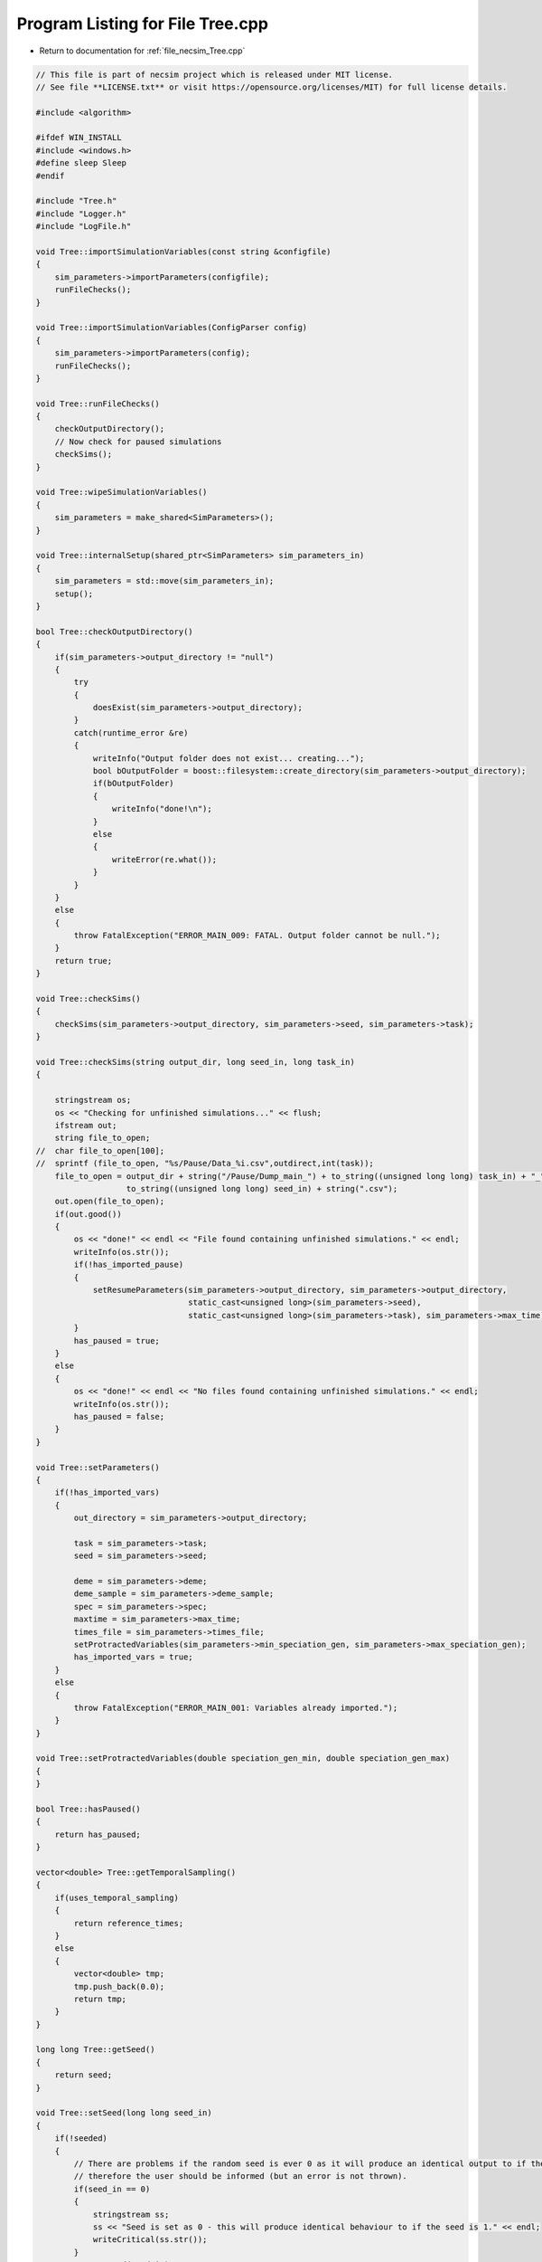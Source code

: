 
.. _program_listing_file_necsim_Tree.cpp:

Program Listing for File Tree.cpp
=================================

- Return to documentation for :ref:`file_necsim_Tree.cpp`

.. code-block:: cpp

   // This file is part of necsim project which is released under MIT license.
   // See file **LICENSE.txt** or visit https://opensource.org/licenses/MIT) for full license details.
   
   #include <algorithm>
   
   #ifdef WIN_INSTALL
   #include <windows.h>
   #define sleep Sleep
   #endif
   
   #include "Tree.h"
   #include "Logger.h"
   #include "LogFile.h"
   
   void Tree::importSimulationVariables(const string &configfile)
   {
       sim_parameters->importParameters(configfile);
       runFileChecks();
   }
   
   void Tree::importSimulationVariables(ConfigParser config)
   {
       sim_parameters->importParameters(config);
       runFileChecks();
   }
   
   void Tree::runFileChecks()
   {
       checkOutputDirectory();
       // Now check for paused simulations
       checkSims();
   }
   
   void Tree::wipeSimulationVariables()
   {
       sim_parameters = make_shared<SimParameters>();
   }
   
   void Tree::internalSetup(shared_ptr<SimParameters> sim_parameters_in)
   {
       sim_parameters = std::move(sim_parameters_in);
       setup();
   }
   
   bool Tree::checkOutputDirectory()
   {
       if(sim_parameters->output_directory != "null")
       {
           try
           {
               doesExist(sim_parameters->output_directory);
           }
           catch(runtime_error &re)
           {
               writeInfo("Output folder does not exist... creating...");
               bool bOutputFolder = boost::filesystem::create_directory(sim_parameters->output_directory);
               if(bOutputFolder)
               {
                   writeInfo("done!\n");
               }
               else
               {
                   writeError(re.what());
               }
           }
       }
       else
       {
           throw FatalException("ERROR_MAIN_009: FATAL. Output folder cannot be null.");
       }
       return true;
   }
   
   void Tree::checkSims()
   {
       checkSims(sim_parameters->output_directory, sim_parameters->seed, sim_parameters->task);
   }
   
   void Tree::checkSims(string output_dir, long seed_in, long task_in)
   {
   
       stringstream os;
       os << "Checking for unfinished simulations..." << flush;
       ifstream out;
       string file_to_open;
   //  char file_to_open[100];
   //  sprintf (file_to_open, "%s/Pause/Data_%i.csv",outdirect,int(task));
       file_to_open = output_dir + string("/Pause/Dump_main_") + to_string((unsigned long long) task_in) + "_" +
                      to_string((unsigned long long) seed_in) + string(".csv");
       out.open(file_to_open);
       if(out.good())
       {
           os << "done!" << endl << "File found containing unfinished simulations." << endl;
           writeInfo(os.str());
           if(!has_imported_pause)
           {
               setResumeParameters(sim_parameters->output_directory, sim_parameters->output_directory,
                                   static_cast<unsigned long>(sim_parameters->seed),
                                   static_cast<unsigned long>(sim_parameters->task), sim_parameters->max_time);
           }
           has_paused = true;
       }
       else
       {
           os << "done!" << endl << "No files found containing unfinished simulations." << endl;
           writeInfo(os.str());
           has_paused = false;
       }
   }
   
   void Tree::setParameters()
   {
       if(!has_imported_vars)
       {
           out_directory = sim_parameters->output_directory;
   
           task = sim_parameters->task;
           seed = sim_parameters->seed;
   
           deme = sim_parameters->deme;
           deme_sample = sim_parameters->deme_sample;
           spec = sim_parameters->spec;
           maxtime = sim_parameters->max_time;
           times_file = sim_parameters->times_file;
           setProtractedVariables(sim_parameters->min_speciation_gen, sim_parameters->max_speciation_gen);
           has_imported_vars = true;
       }
       else
       {
           throw FatalException("ERROR_MAIN_001: Variables already imported.");
       }
   }
   
   void Tree::setProtractedVariables(double speciation_gen_min, double speciation_gen_max)
   {
   }
   
   bool Tree::hasPaused()
   {
       return has_paused;
   }
   
   vector<double> Tree::getTemporalSampling()
   {
       if(uses_temporal_sampling)
       {
           return reference_times;
       }
       else
       {
           vector<double> tmp;
           tmp.push_back(0.0);
           return tmp;
       }
   }
   
   long long Tree::getSeed()
   {
       return seed;
   }
   
   void Tree::setSeed(long long seed_in)
   {
       if(!seeded)
       {
           // There are problems if the random seed is ever 0 as it will produce an identical output to if the seed is 1
           // therefore the user should be informed (but an error is not thrown).
           if(seed_in == 0)
           {
               stringstream ss;
               ss << "Seed is set as 0 - this will produce identical behaviour to if the seed is 1." << endl;
               writeCritical(ss.str());
           }
           NR->setSeed(seed_in);
           seed = seed_in;
           seeded = true;
       }
   }
   
   unsigned long Tree::getInitialCount()
   {
       return static_cast<unsigned long>(floor(deme * deme_sample));
   }
   
   unsigned long Tree::setObjectSizes()
   {
       unsigned long initial_count = getInitialCount();
       active.resize(initial_count + 1);
       data->resize(2 * initial_count + 1);
       return initial_count;
   }
   
   void Tree::setup()
   {
       printSetup();
       if(has_imported_pause)
       {
           setResumeParameters();
           simResume();
       }
       else
       {
           // Start the timer
           time(&start);
           setParameters();
           setInitialValues();
           generateObjects();
       }
   }
   
   void Tree::setInitialValues()
   {
       // other variables
       steps = 0;
       generation = 0;
       // Set the seed
       setSeed(seed);
       setTimes();
       sim_parameters->printVars();
       // Determine the speciation rates which will be applied after the simulation completes.
       determineSpeciationRates();
   }
   
   void Tree::setSimStartVariables()
   {
       this_step.bContinueSim = true;
       this_step.time_reference = 0;
       if(uses_temporal_sampling && generation > 0.0)
       {
           for(unsigned int i = 0; i < reference_times.size(); i++)
           {
               if(reference_times[i] > generation)
               {
                   this_step.time_reference = i + 1;
                   break;
               }
           }
       }
   }
   
   void Tree::printSetup()
   {
       stringstream os;
       os << "*************************************************" << endl;
       os << "Setting up simulation..." << endl;
       writeInfo(os.str());
       os.str("");
       time(&start);
   }
   
   void Tree::setTimes()
   {
       // Import the time sample points
       if(!reference_times.empty())
       {
           throw FatalException("Reference times have already been set.");
       }
       if(times_file == "set")
       {
           uses_temporal_sampling = true;
           reference_times = sim_parameters->times;
           sort(reference_times.begin(), reference_times.end());
       }
       if(reference_times.size() <= 1)
       {
           times_file = "null";
           reference_times.clear();
           reference_times.push_back(0.0);
       }
   }
   
   void Tree::determineSpeciationRates()
   {
       if(bConfig)
       {
           if(sim_parameters->configs.hasSection("spec_rates"))
           {
               vector<string> spec_rates = sim_parameters->configs.getSectionValues("spec_rates");
               for(const auto &spec_rate : spec_rates)
               {
                   speciation_rates.push_back(stod(spec_rate));
               }
           }
       }
       else
       {
           speciation_rates.push_back(spec);
       }
       sort(speciation_rates.begin(), speciation_rates.end());
   }
   
   void Tree::addSpeciationRates(vector<long double> spec_rates_in)
   {
       if(speciation_rates.empty())
       {
           speciation_rates.push_back(spec);
       }
       for(const auto &item : spec_rates_in)
       {
           if(item > spec)
           {
               speciation_rates.push_back(item);
           }
           else if(doubleCompare(spec, item, item * 0.000001))
           {
               speciation_rates.push_back(spec);
           }
           else
           {
               stringstream ss;
               ss << "ERROR_SQL_018b: Speciation rate of " << item;
               ss << " is less than the minimum possible (" << spec << ") - skipping." << endl;
               throw SpeciesException(ss.str());
           }
       }
       // Sort the speciation rates remove duplicates
       sort(speciation_rates.begin(), speciation_rates.end());
       speciation_rates.erase(unique(speciation_rates.begin(), speciation_rates.end()), speciation_rates.end());
   }
   
   void Tree::generateObjects()
   {
       unsigned long initial_count = setObjectSizes();
       endactive = 0;
       unsigned long number_start = fillObjects(initial_count);
       stringstream os;
       os << "\rSetting up simulation...done!                           " << endl;
       os << "Number of individuals simulating: " << endactive << endl;
       writeInfo(os.str());
       maxsimsize = enddata;
       if(active.size() < endactive || endactive == 0)
       {
   
           if(endactive == 0)
           {
               throw runtime_error("No individuals to simulate! Check set up. Exiting...");
           }
           else
           {
               stringstream ss;
               ss << "ERROR_MAIN_007: FATAL. Sizing error - endactive is greater than the size of active. ";
               ss << "Please report this bug" << endl;
               ss << "endactive: " << endactive << endl;
               ss << "active.size: " << active.size() << endl;
               ss << "initial_count: " << initial_count << endl;
               ss << "number_start: " << number_start << endl;
               throw FatalException(ss.str());
           }
       }
       startendactive = endactive;
   }
   
   unsigned long Tree::fillObjects(const unsigned long &initial_count)
   {
       active[0].setup(0, 0, 0, 0, 0, 0, 0);
       unsigned long number_start = 0;
       stringstream os;
       os << "\rSetting up simulation...filling grid                           " << flush;
       writeInfo(os.str());
       // This loop adds individuals to data and active (for storing the coalescence tree and active lineage tracking)
       double sample_number = floor(deme_sample * deme);
       for(unsigned long i = 0; i < sample_number; i++)
       {
           number_start++;
           // Add the species to active
           active[number_start].setup(number_start, i, 1);
           // Add a tip in the TreeNode for calculation of the coalescence tree at the
           // end of the simulation.
           // This also contains the start x and y position of the species.
           (*data)[number_start].setup(true);
           (*data)[number_start].setSpec(NR->d01());
           endactive++;
           enddata++;
       }
       if(number_start == initial_count)  // Check that the two counting methods match up.
       {
       }
       else
       {
           if(initial_count > 1.1 * number_start)
           {
               writeWarning("Data usage higher than neccessary - check allocation of individuals to the grid.");
               stringstream ss;
               ss << "Initial count: " << initial_count << "  Number counted: " << number_start << endl;
               writeWarning(ss.str());
           }
       }
   #ifdef DEBUG
       validateLineages();
   #endif
       return number_start;
   }
   
   bool Tree::runSimulation()
   {
   
       writeSimStartToConsole();
       // Main while loop to process while there is still time left and the simulation is not complete.
       // Ensure that the step object contains no data->
       this_step.wipeData();
       setSimStartVariables();
       if(endactive < 2)
       {
           return stopSimulation();
       }
       // Create the move object
       do
       {
           chooseRandomLineage();
           writeStepToConsole();
           // See estSpecnum for removed code.
           // Check that we still want to continue the simulation.
           if(this_step.bContinueSim)
           {
               // increase the counter of the number of moves (or generations) the lineage has undergone.
               (*data)[active[this_step.chosen].getReference()].increaseGen();
               // Check if speciation happens
               if(calcSpeciation((*data)[active[this_step.chosen].getReference()].getSpecRate(), 0.99999 * spec,
                                 (*data)[active[this_step.chosen].getReference()].getGenRate()))
               {
                   speciation(this_step.chosen);
               }
               else
               {
                   // remove the species data from the species species_id_list to be placed somewhere new.
                   removeOldPosition(this_step.chosen);
                   calcNextStep();
   #ifdef DEBUG
                   debugCoalescence();
   #endif
                   if(this_step.coal)
                   {
                       coalescenceEvent(this_step.chosen, this_step.coalchosen);
                   }
               }
           }
   
   #ifdef DEBUG
           debugEndStep();
   #endif
           if(uses_temporal_sampling && endactive == 1)
           {
               // Check whether we need to continue simulating at a later time.
               if(reference_times[this_step.time_reference] > generation)
               {
                   // Then we need to expand the map
                   // This is a hack, I know it's a hack and is wrong, and I aint gonna change it :)
                   (*data)[active[endactive].getReference()].setSpec(0.0);
                   // First speciate the remaining lineage
                   speciation(endactive);
                   generation = reference_times[this_step.time_reference] + 0.000000000001;
                   checkTimeUpdate();
                   if(endactive < 2)
                   {
                       break;
                   }
               }
               // TODO fix this to account for potential speciation of the remaining lineage!
           }
       }
       while((endactive > 1) && (steps < 100 || difftime(sim_end, start) < maxtime) && this_step.bContinueSim);
   // If the simulations finish correctly, output the completed data->
   // Otherwise, pause the simulation and save objects to file.
       return stopSimulation();
   }
   
   bool Tree::stopSimulation()
   {
       if(endactive > 1)
       {
           stringstream os;
           time(&sim_finish);
           time_taken += sim_finish - start;
           os.str("");
           os << "........out of time!" << endl;
           os << "Pausing simulation: add extra time or re-run to ensure simulation completion."
              << "\n";
           os << "Lineages remaining: " << endactive << "\n";
           writeInfo(os.str());
           simPause();
           return false;
       }
       else
       {
           for(unsigned int i = 0; i <= endactive; i++)
           {
               speciateLineage(active[i].getReference());
               (*data)[active[i].getReference()].setSpec(0.0);
           }
           sim_complete = true;
           time(&sim_finish);
           time_taken += sim_finish - start;
           if(!this_step.bContinueSim)
           {
               writeInfo("done - desired number of species achieved!\n");
               return true;
           }
           else
           {
               writeInfo("done!\n");
               return true;
           }
       }
   }
   
   void Tree::writeSimStartToConsole()
   {
       // now do the calculations required to build the tree
       stringstream os;
       os << "*************************************************" << endl;
       os << "Beginning simulations..." << flush;
       writeInfo(os.str());
       os.str("");
   
       //      double current_gen =0;
       // check time
       time(&sim_start);
       time(&sim_end);
       time(&now);
   }
   
   void Tree::writeStepToConsole()
   {
       if(steps % 10000 == 0)
       {
           time(&sim_end);
   #ifdef verbose
           if(sim_end - now > 0.2)  // output every 0.2 seconds
           {
               double dPercentComplete = 20 * (1 - (double(endactive) / double(startendactive)));
               time(&now);
               if(this_step.number_printed < dPercentComplete)
               {
                   stringstream os;
                   os << "\rBeginning simulations...";
                   this_step.number_printed = 0;
                   while(this_step.number_printed < dPercentComplete)
                   {
                       os << ".";
   
                       this_step.number_printed++;
                   }
                   os << flush;
                   writeInfo(os.str());
               }
           }
   #endif // verbose
       }
   }
   
   void Tree::incrementGeneration()
   {
       steps++;
       // increment generation counter
       generation += 2.0 / (double(endactive));
   }
   
   void Tree::chooseRandomLineage()
   {
       incrementGeneration();
       // choose a random lineage to die and be reborn out of those currently active
       this_step.chosen = NR->i0(endactive - 1) + 1;  // cannot be 0
       // Rejection sample based on reproductive potential
       updateStepCoalescenceVariables();
   }
   
   void Tree::updateStepCoalescenceVariables()
   {
       this_step.coalchosen = 0;
       this_step.coal = false;
   }
   
   void Tree::speciation(const unsigned long &chosen)
   {
       // alter the data such that it reflects the speciation event.
       unsigned long data_position = active[chosen].getReference();
   #ifdef DEBUG
       // Store debug information in DEBUG mode
       if((*data)[data_position].hasSpeciated())
       {
           stringstream ss;
           ss << "Chosen: " << chosen << endl;
           writeLog(50, ss);
           ss.str("");
           ss << "Endactive: " << endactive << endl;
           writeLog(50, ss);
           (*data)[data_position].logLineageInformation(50);
           active[chosen].logActive(50);
           throw FatalException("ERROR_MOVE_028: Attempting to speciate a speciated species.");
       }
   #endif
       speciateLineage(data_position);
       // Now remove the old chosen lineage from the active directory.
       removeOldPosition(chosen);
       switchPositions(chosen);
   }
   
   void Tree::speciateLineage(const unsigned long &data_position)
   {
       (*data)[data_position].speciate();
   }
   
   void Tree::removeOldPosition(const unsigned long &chosen)
   {
       // This may seem a bit stupid, but this function is overwridden with more complex routines in child classes.
       active[chosen].setListPosition(0);
   }
   
   void Tree::switchPositions(const unsigned long &chosen)
   {
   #ifdef DEBUG
   
       if(chosen > endactive)
       {
           stringstream ss;
           ss << "chosen: " << chosen << " endactive: " << endactive << endl;
           writeLog(50, ss);
           throw FatalException("ERROR_MOVE_023: Chosen is greater than endactive. Check move function.");
       }
   #endif // DEBUG
       if(chosen != endactive)
       {
           // This routine assumes that the previous chosen position has already been deleted.
           DataPoint tmpdatactive;
           tmpdatactive.setup(active[chosen]);
           // now need to remove the chosen lineage from memory, by replacing it with the lineage that lies in the last
           // place.
           active[chosen].setup(active[endactive]);
           active[endactive].setup(tmpdatactive);
       }
       endactive--;
   
   }
   
   void Tree::calcNextStep()
   {
       unsigned long random_lineage = NR->i0(static_cast<unsigned long>(deme)) + 1;
       if(random_lineage != this_step.chosen && random_lineage <= endactive)
       {
           // then we have a coalescence event
           this_step.coal = true;
           this_step.coalchosen = random_lineage;
       }
   }
   
   bool Tree::calcSpeciation(const long double &random_number,
                             const long double &speciation_rate,
                             const unsigned long &no_generations)
   {
       return checkSpeciation(random_number, speciation_rate, no_generations);
   }
   
   void Tree::coalescenceEvent(const unsigned long &chosen, unsigned long &coalchosen)
   {
       // coalescence occured, so we need to adjust the data appropriatedly
       // our chosen lineage has merged with the coalchosen lineage, so we need to sync up the data->
       enddata++;
       (*data)[enddata].setup(0, active[chosen].getXpos(), active[chosen].getYpos(), active[chosen].getXwrap(),
                           active[chosen].getYwrap(), generation);
   
       // First perform the move
       (*data)[active[chosen].getReference()].setParent(enddata);
       (*data)[active[coalchosen].getReference()].setParent(enddata);
       active[coalchosen].setMinmax(
               max(active[coalchosen].getMinmax(),
                   active[chosen].getMinmax()));  // set the new minmax to the maximum of the two minimums.
       active[chosen].setMinmax(active[coalchosen].getMinmax());
       (*data)[enddata].setGenerationRate(0);
       (*data)[enddata].setSpec(NR->d01());
       active[chosen].setReference(enddata);
       active[coalchosen].setReference(enddata);
       //      removeOldPosition(chosen);
       switchPositions(chosen);
   }
   
   void Tree::checkTimeUpdate()
   {
       if(uses_temporal_sampling && this_step.time_reference < reference_times.size())
       {
           // check if we need to update
           if(reference_times[this_step.time_reference] <= generation)
           {
               //                  os << "check2" << endl;
               if(reference_times[this_step.time_reference] > 0.0)
               {
                   stringstream os;
                   os << "\n" << "expanding map at generation " << generation << endl;
                   addLineages(reference_times[this_step.time_reference]);
                   writeInfo(os.str());
               }
               this_step.time_reference++;
           }
       }
   }
   
   void Tree::addLineages(double generation_in)
   {
       auto number_added = static_cast<unsigned long>(floor(deme_sample * deme));
       // Store all the data lineages to add in a vector
       vector<TreeNode> data_to_add{};
       // change those that already exist to tips
       for(unsigned long i = 0; i < endactive; i++)
       {
           // With probability deme_sample, just change the active lineage to a tip.
           if(checkProportionAdded(deme_sample) && number_added > 0)
           {
               number_added --;
               makeTip(endactive, generation_in, data_to_add);
           }
       }
       checkSimSize(data_to_add.size() + number_added, number_added);
       for(auto & item : data_to_add)
       {
           enddata ++;
           (*data)[enddata] = item;
       }
       for(unsigned long i = 0; i < number_added; i++)
       {
           enddata++;
           endactive++;
           active[endactive].setup(enddata, endactive, 1.0);
           (*data)[enddata].setup(true, 0, 0, 0, 0, generation_in);
           (*data)[enddata].setSpec(NR->d01());
       }
   }
   
   bool Tree::checkProportionAdded(const double &proportion_added)
   {
       return NR->d01() < proportion_added;
   }
   
   void Tree::checkSimSize(unsigned long req_data, unsigned long req_active)
   {
       unsigned long min_active = endactive + req_active + 2;
       unsigned long min_data = enddata + req_data + 2;
       // Take into account future coalescence events
       min_data += min_active * 2;
       if(data->size() < min_data)
       {
           // change the size of data
           data->resize(min_data);
       }
   
       if(active.size() < min_active)
       {
           // change the size of active.
           active.resize(min_active);
       }
   }
   
   void Tree::makeTip(const unsigned long &tmp_active, const double &generationin, vector<TreeNode> &data_added)
   {
       unsigned long reference = active[tmp_active].getReference();
       if((*data)[reference].isTip())
       {
           convertTip(tmp_active, generationin, data_added);
       }
       else
       {
           (*data)[active[tmp_active].getReference()].setGeneration(generationin);
           (*data)[active[tmp_active].getReference()].setTip(true);
       }
   }
   
   void Tree::convertTip(unsigned long i, double generationin, vector<TreeNode> &data_added)
   {
       TreeNode tmp_tree_node;
       tmp_tree_node.setup(true, active[i].getXpos(), active[i].getYpos(),
                           active[i].getXwrap(),
                           active[i].getYwrap(), generationin);
       // Now link the old tip to the new tip
       auto data_pos = enddata + data_added.size() + 1;
       (*data)[active[i].getReference()].setParent(data_pos);
       tmp_tree_node.setGenerationRate(0);
       tmp_tree_node.setSpec(NR->d01());
       active[i].setReference(data_pos);
       data_added.emplace_back(tmp_tree_node);
   }
   
   void Tree::applySpecRate(long double sr, double t)
   {
       setupCommunityCalculation(sr, t);
       community.createDatabase();
   #ifdef record_space
       community.recordSpatial();
   #endif
   }
   
   void Tree::applySpecRateInternal(long double sr, double t)
   {
       setupCommunityCalculation(sr, t);
       community.calcSpecies();
       community.calcSpeciesAbundance();
   }
   
   shared_ptr<vector<unsigned long>> Tree::getCumulativeAbundances()
   {
       return community.getCumulativeAbundances();
   }
   
   shared_ptr<map<unsigned long, unsigned long>> Tree::getSpeciesAbundances(const unsigned long &community_reference)
   {
       return community.getSpeciesAbundances(community_reference);
   }
   
   shared_ptr<vector<unsigned long>> Tree::getSpeciesAbundances()
   {
       return community.getSpeciesAbundances();
   };
   
   
   
   ProtractedSpeciationParameters Tree::setupCommunity()
   {
       if(!community.hasImportedData())
       {
           community.setSimParameters(sim_parameters);
           community.setDatabase(database);
       }
       community.resetTree();
       community.internalOption();
       ProtractedSpeciationParameters tmp;
       tmp.min_speciation_gen = getProtractedGenerationMin();
       tmp.max_speciation_gen = getProtractedGenerationMax();
       community.overrideProtractedParameters(tmp);
       community.setProtracted(getProtracted());
       return tmp;
   }
   
   void Tree::setupCommunityCalculation(long double sr, double t)
   {
       auto tmp = setupCommunity();
       MetacommunityParameters null_parameters;
       community.addCalculationPerformed(sr, t, false, null_parameters, tmp);
   }
   
   void Tree::applySpecRate(long double sr)
   {
       applySpecRate(sr, 0.0);
   }
   
   void Tree::applyMultipleRates()
   {
       if(!sim_complete)
       {
           throw FatalException("Simulation is not complete - cannot apply speciation rates.");
       }
       stringstream os;
       if(speciation_rates.empty())
       {
           os << "No additional speciation rates to apply." << endl;
       }
       speciation_rates.push_back(spec);
       // Get only unique speciation rates
       vector<long double> unique_speciation_rates;
       for(const long double &s : speciation_rates)
       {
           bool add = true;
           for(const long double &u : unique_speciation_rates)
           {
               if(doubleCompare(u, s, s * 0.00001))
               {
                   add = false;
               }
           }
           if(add)
           {
               unique_speciation_rates.push_back(s);
           }
       }
       speciation_rates = unique_speciation_rates;
       os << "Speciation rate" << flush;
       if(speciation_rates.size() > 1)
       {
           os << "s are: " << flush;
       }
       else
       {
           os << " is: " << flush;
       }
       for(unsigned long i = 0; i < speciation_rates.size(); i++)
       {
           os << speciation_rates[i] << flush;
           if(i + 1 == speciation_rates.size())
           {
               os << "." << endl;
           }
           else
           {
               os << ", " << flush;
           }
       }
       writeInfo(os.str());
       // Now check to make sure repeat speciation rates aren't done twice (this is done to avoid the huge number of errors
       // SQL throws if you try to add identical data
       unsigned long spec_upto = sortData();
       sqlCreate();
       for(const long double &i: speciation_rates)
       {
           vector<double> temp_sampling = getTemporalSampling();
           for(double k : temp_sampling)
           {
               writeInfo(to_string(k) + ",");
           }
           for(double k : temp_sampling)
           {
               writeInfo(string("Calculating generation " + to_string(k) + "\n"));
               if(i > spec)
               {
                   applySpecRate(i, k);
               }
               else if(i == spec)
               {
                   // Use the run spec if the rates are very close to equal
                   applySpecRate(spec, k);
               }
           }
       }
       community.writeNewCommunityParameters();
       outputData(spec_upto);
   }
   
   bool Tree::getProtracted()
   {
       return false;
   }
   
   string Tree::getProtractedVariables()
   {
       stringstream ss;
       ss << "0.0\n0.0\n";
       return ss.str();
   }
   
   double Tree::getProtractedGenerationMin()
   {
       return 0.0;
   }
   
   double Tree::getProtractedGenerationMax()
   {
       return 0.0;
   }
   
   void Tree::sqlOutput()
   {
   #ifdef sql_ram
       // open connection to the database file
       remove(sql_output_database.c_str());
       stringstream os;
       os << "\r    Writing to " << sql_output_database << " ....     " << flush;
       writeInfo(os.str());
       openSQLiteDatabase(sql_output_database, outdatabase);
       // create the backup object to write data to the file from memory.
       sqlite3_backup *backupdb;
       backupdb = sqlite3_backup_init(outdatabase, "main", database, "main");
       if(!backupdb)
       {
           writeError("ERROR_SQL_011: Could not write to the backup database. Check the file exists");
       }
       // Perform the backup
       int rc = sqlite3_backup_step(backupdb, -1);
       if(rc != SQLITE_OK && rc != SQLITE_DONE)
       {
           int i = 0;
           while((rc != SQLITE_OK && rc != SQLITE_DONE) && i < 10)
           {
               i++;
               sleep(1);
               rc = sqlite3_backup_step(backupdb, -1);
           }
           if(rc != SQLITE_OK && rc != SQLITE_DONE)
           {
               stringstream ss;
               ss << "ERROR_SQL_010: SQLite database file could not be opened. Check the folder exists and you "
                     "have write permissions. (REF3) Error code: "
                  << rc << endl;
               ss << "Attempted call " << i << " times" << endl;
               writeWarning(ss.str());
           }
       }
       sqlite3_backup_finish(backupdb);
       os.str("");
       os << "\r    Writing to " << sql_output_database << " ....  done!              " << endl;
       writeInfo(os.str());
   #endif
   }
   
   void Tree::outputData()
   {
       unsigned long species_richness = sortData();
       sqlCreate();
       outputData(species_richness);
   }
   
   void Tree::outputData(unsigned long species_richness)
   {
       // Run the data sorting functions and output the data into the correct format.
   
       time(&out_finish);
   #ifdef sql_ram
       sqlOutput();
   #endif
       time(&sim_end);
       writeTimes();
   }
   
   unsigned long Tree::sortData()
   {
       // Sort and process the species species_id_list so that the useful information can be extracted from it.
       stringstream os;
       os << "Finalising data..." << flush;
       writeInfo(os.str());
       os.str("");
       // coalescence finished - process speciation
       // check the data structure
       if(enddata > data->size())
       {
   #ifdef DEBUG
           stringstream ss;
           ss << "enddata: " << enddata << endl;
           ss << "data->size(): " << data->size() << endl;
           writeLog(50, ss);
   #endif // DEBUG
           throw FatalException("Enddata greater than data size. Programming error likely.");
       }
       // Now make sure those left in endactive will definitely speciate.
       for(unsigned long i = 1; i <= endactive; i++)
       {
           (*data)[active[i].getReference()].setSpec(0.0);
       }
       // Double check speciation events have been counted.
       unsigned long spec_up_to = 0;
       for(unsigned int i = 1; i <= enddata; i++)
       {
           if(calcSpeciation((*data)[i].getSpecRate(), spec, (*data)[i].getGenRate()))
           {
               spec_up_to++;
               (*data)[i].speciate();
           }
       }
       try
       {
           for(unsigned long i = 1; i <= enddata; i++)
           {
               if((!((*data)[i].hasSpeciated())) && ((*data)[i].getParent() == 0 && (*data)[i].exists()))
               {
                   throw FatalException(string("ERROR_MAIN_004: " + to_string((long long) i) +
                                               " has not speciated and parent is 0."));
               }
           }
           // here we check the data is valid - alternative validity check.
           for(unsigned long i = 1; i <= enddata; i++)
           {
               if(!((*data)[i].hasSpeciated()) && (*data)[i].exists())
               {
                   long j = i;
                   while(!((*data)[j].hasSpeciated()))
                   {
                       j = (*data)[j].getParent();
                       if(j == 0)
                       {
                           throw FatalException("ERROR_MAIN_005: 0 found in parent while following speciation trail.");
                       }
                   }
               }
           }
       }
       catch(FatalException &me)
       {
   #ifdef DEBUG
           writeLog(30, me.what());
           writeLog(30, "Returning max possible size (may cause RAM issues).");
   #endif // DEBUG
           return data->size();
       }
       writeInfo("done!\n");
       return spec_up_to;
   }
   
   void Tree::writeTimes()
   {
       stringstream os;
       os << "Total generations simulated (steps): " << generation << " (" << steps << ")" << endl;
       os << "Setup time was " << floor((sim_start - start) / 60) << " minutes " << (sim_start - start) % 60 << " seconds"
          << endl;
       os << "Simulation time was " << floor((sim_finish - sim_start) / 3600) << " hours "
          << (floor((sim_finish - sim_start) / 60) - 60 * floor((sim_finish - sim_start) / 3600)) << " minutes "
          << (sim_finish - sim_start) % 60 << " seconds" << endl;
       os << "File output and species calculation time was " << floor((out_finish - sim_finish) / 60) << " minutes "
          << (out_finish - sim_finish) % 60 << " seconds" << endl;
       os << "SQL output time was " << floor((sim_end - out_finish) / 60) << " minutes " << (sim_end - out_finish) % 60
          << " seconds" << endl;
       time_taken += (sim_end - sim_finish);
       os << "Total simulation and output time was " << floor((time_taken) / 3600) << " hours " << flush;
       os << (floor((time_taken) / 60) - 60 * floor((time_taken) / 3600)) << flush;
       os << " minutes " << (time_taken) % 60 << " seconds" << endl;
       writeInfo(os.str());
   }
   
   void Tree::openSQLDatabase()
   {
       if(database == nullptr)
       {
   #ifdef sql_ram
           sqlite3_open(":memory:", &database);
   #endif
   #ifndef sql_ram
           openSQLiteDatabase(sql_output_database, database);
   #endif
       }
   }
   
   void Tree::sqlCreate()
   {
       time(&out_finish);
       stringstream os;
       os << "Creating SQL database file..." << endl;
       os << "    Checking for existing folders...." << flush;
       writeInfo(os.str());
       os.str("");
       // Create the folder if it doesn't exist
       setupOutputDirectory();
       os.str("");
       os << "\r    Generating species list....              " << flush;
       writeInfo(os.str());
       // for outputting the full data from the simulation in to a SQL file.
       char *sErrMsg = nullptr;
       int rc = 0;
   // Open a SQL database in memory. This will be written to disk later.
   // A check here can be done to write to disc directly instead to massively reduce RAM consumption
       openSQLDatabase();
       setupCommunity();
       // Create the command to be executed by adding to the string.
       community.createSpeciesList();
       community.writeSpeciesList(enddata);
       // Vacuum the file so that the file size is reduced (reduces by around 3%)
       rc = sqlite3_exec(database, "VACUUM;", nullptr, nullptr, &sErrMsg);
       if(rc != SQLITE_OK)
       {
           stringstream ss;
           ss << "ERROR_SQL_014: Cannot vacuum the database. Error message: " << sErrMsg << endl;
           writeError(ss.str());
       }
       sqlCreateSimulationParameters();
       writeInfo("done!\n");
   }
   
   void Tree::setupOutputDirectory()
   {
       sql_output_database = out_directory;
       string sqlfolder = out_directory;
       try
       {
           if(!boost::filesystem::exists(boost::filesystem::path(sqlfolder)))
           {
               createParent(sqlfolder);
           }
           sql_output_database += string("/data_") + to_string(task) + "_" + to_string(seed) + ".db";
       }
       catch(FatalException &fe)
       {
           writeWarning(fe.what());
           sql_output_database = string("data_") + to_string(task) + "_" + to_string(seed) + ".db";
       }
       remove(sql_output_database.c_str());
   }
   
   void Tree::sqlCreateSimulationParameters()
   {
       char *sErrMsg;
   // Now additionally store the simulation current_metacommunity_parameters (extremely useful data)
       string to_execute = "CREATE TABLE SIMULATION_PARAMETERS (seed INT PRIMARY KEY not null, job_type INT NOT NULL,";
       to_execute += "output_dir TEXT NOT NULL, speciation_rate DOUBLE NOT NULL, sigma DOUBLE NOT NULL,tau DOUBLE NOT "
                     "NULL, deme INT NOT NULL, ";
       to_execute += "sample_size DOUBLE NOT NULL, max_time INT NOT NULL, dispersal_relative_cost DOUBLE NOT NULL, "
                     "min_num_species ";
       to_execute += "INT NOT NULL, habitat_change_rate DOUBLE NOT NULL, gen_since_historical DOUBLE NOT NULL, ";
       to_execute += "time_config_file TEXT NOT NULL, coarse_map_file TEXT NOT NULL, coarse_map_x INT NOT NULL, "
                     "coarse_map_y INT NOT NULL,";
       to_execute += "coarse_map_x_offset INT NOT NULL, coarse_map_y_offset INT NOT NULL, coarse_map_scale DOUBLE NOT "
                     "NULL, fine_map_file TEXT NOT NULL, fine_map_x INT NOT NULL,";
       to_execute += "fine_map_y INT NOT NULL, fine_map_x_offset INT NOT NULL, fine_map_y_offset INT NOT NULL, ";
       to_execute += "sample_file TEXT NOT NULL, grid_x INT NOT NULL, grid_y INT NOT NULL, sample_x INT NOT NULL, ";
       to_execute += "sample_y INT NOT NULL, sample_x_offset INT NOT NULL, sample_y_offset INT NOT NULL, ";
       to_execute += "historical_coarse_map TEXT NOT NULL, historical_fine_map TEXT NOT NULL, sim_complete INT NOT NULL, ";
       to_execute += "dispersal_method TEXT NOT NULL, m_probability DOUBLE NOT NULL, cutoff DOUBLE NOT NULL, ";
       to_execute += "restrict_self INT NOT NULL, landscape_type TEXT NOT NULL, protracted INT NOT NULL, ";
       to_execute += "min_speciation_gen DOUBLE NOT NULL, max_speciation_gen DOUBLE NOT NULL, dispersal_map TEXT NOT NULL);";
       int rc = sqlite3_exec(database, to_execute.c_str(), nullptr, nullptr, &sErrMsg);
       if(rc != SQLITE_OK)
       {
           stringstream ss;
           ss << "ERROR_SQL_008: Cannot start SQL transaction. Check memory database assignment and SQL commands."
              << endl;
           ss << "Error code: " << rc << endl;
           writeError(ss.str());
       }
       to_execute = simulationParametersSqlInsertion();
       rc = sqlite3_exec(database, to_execute.c_str(), nullptr, nullptr, &sErrMsg);
       if(rc != SQLITE_OK)
       {
           stringstream os;
           os << "ERROR_SQL_008: Cannot start SQL transaction. Check memory database assignment and SQL commands."
              << endl;
           os << "Error code: " << rc << endl;
           writeWarning(os.str());
       }
   }
   
   string Tree::simulationParametersSqlInsertion()
   {
       string to_execute;
       to_execute = "INSERT INTO SIMULATION_PARAMETERS VALUES(" + to_string((long long) seed) + "," +
                    to_string((long long) task);
       to_execute += ",'" + out_directory + "'," + boost::lexical_cast<std::string>((long double) spec) + "," +
                     to_string(0.0) + ",";
       to_execute += to_string(0.0) + "," + to_string((long long) deme) + ",";
       to_execute += to_string((long double) deme_sample) + "," + to_string((long long) maxtime) + ",";
       to_execute += to_string(0.0) + "," + to_string(0.0) + ",";
       to_execute += to_string((long double) sim_parameters->habitat_change_rate) + ",";
       to_execute +=
               to_string((long double) sim_parameters->gen_since_historical) + ",'" + sim_parameters->times_file + "','";
       to_execute += "none', 0, 0, 0, 0, 0, 'null', 0, 0, 0, 0, 'none', 1, 1, 1, 1, 0, 0, 'none', 'none',";
       to_execute += to_string(sim_complete);
       to_execute += ", 'none', 0.0, 0, 0, 'none', ";
       // Now save the protracted speciation variables (not relevant in this simulation scenario)
       to_execute += protractedVarsToString();
       to_execute += ", 'none');";
       return to_execute;
   }
   
   string Tree::protractedVarsToString()
   {
       string tmp = to_string(false) + ", " + to_string(0.0) + ", " + to_string(0.0);
       return tmp;
   }
   
   void Tree::simPause()
   {
       auto out1 = initiatePause();
       dumpMain(out1);
       dumpActive(out1);
       dumpData(out1);
       completePause(out1);
   }
   
   shared_ptr<ofstream> Tree::initiatePause()
   {
       stringstream os;
       os << "Pausing simulation..." << endl << "Saving data to temp file in " << out_directory << "/Pause/ ..." << flush;
       writeInfo(os.str());
       os.str("");
       // Create the pause directory
       string pause_folder = out_directory + "/Pause/";
       boost::filesystem::path pause_dir(pause_folder);
       if(!boost::filesystem::exists(pause_dir))
       {
           try
           {
               boost::filesystem::create_directory(pause_dir);
           }
           catch(exception &e)
           {
               stringstream ss;
               ss << "Failure to create " << out_directory << "/Pause/"
                  << "." << endl;
               ss << e.what() << endl;
               ss << "Writing directly to output directory." << endl;
               writeError(ss.str());
               pause_folder = out_directory;
           }
       }
       string file_to_open = pause_folder + "Dump_main_" + to_string(task) + "_" + to_string(seed) + ".csv";
       shared_ptr<ofstream> out = make_shared<ofstream>();
       out->open(file_to_open.c_str());
       *out << setprecision(64);
       return out;
   }
   
   void Tree::completePause(shared_ptr<ofstream> out)
   {
       out->close();
       stringstream os;
       os << "done!" << endl;
       os << "SQL dump started" << endl;
       writeInfo(os.str());
       os.str("");
       time(&out_finish);
       sqlCreate();
       sqlOutput();
       os << "Data dump complete" << endl;
       writeInfo(os.str());
       time(&sim_end);
       writeTimes();
   }
   
   void Tree::dumpMain(shared_ptr<ofstream> out)
   {
       try
       {
           // Save that this simulation was not a protracted speciation sim
           *out << bIsProtracted << "\n";
           // Saving the initial data to one file.
           *out << enddata << "\n" << seeded << "\n" << seed << "\n" << task << "\n" << times_file << "\n"
               << uses_temporal_sampling << "\n";
           *out << out_directory << "\n";
           *out << has_imported_vars << "\n" << start << "\n" << sim_start << "\n";
           *out << sim_end << "\n" << now << "\n" << time_taken << "\n" << sim_finish << "\n" << out_finish << "\n";
           *out << endactive << "\n" << startendactive << "\n" << maxsimsize << "\n" << steps << "\n";
           *out << generation << "\n" << "\n" << maxtime << "\n";
           *out << deme_sample << "\n" << spec << "\n" << deme << "\n";
           *out << sql_output_database << "\n" << *NR << "\n" << *sim_parameters << "\n";
           // now output the protracted speciation variables (there should be two of these).
           *out << getProtractedVariables();
       }
       catch(exception &e)
       {
           stringstream ss;
           ss << "Failed to perform dump of main: " << e.what() << endl;
           writeError(ss.str());
       }
   }
   
   void Tree::dumpActive(shared_ptr<ofstream> out)
   {
       try
       {
           // Output the active object
           *out << active;
       }
       catch(exception &e)
       {
           stringstream ss;
           ss << "Failed to perform dump of active: " << e.what() << endl;
           writeError(ss.str());
       }
   }
   
   void Tree::dumpData(shared_ptr<ofstream> out)
   {
       try
       {
           // Output the data object
           *out << *data;
       }
       catch(exception &e)
       {
           stringstream ss;
           ss << "Failed to perform dump of data: " << e.what() << endl;
           writeError(ss.str());
       }
   }
   
   void Tree::setResumeParameters()
   {
       if(!has_imported_pause)
       {
           pause_sim_directory = out_directory;
           has_imported_pause = true;
       }
   }
   
   shared_ptr<ifstream> Tree::openSaveFile()
   {
       shared_ptr<ifstream> in1 = make_shared<ifstream>();
       string file_to_open = pause_sim_directory + string("/Pause/Dump_main_") + to_string(task) + "_" +
                             to_string(seed) + string(".csv");
       in1->open(file_to_open);
       if(!*in1)
       {
           stringstream es;
           es << "Cannot open file at " << file_to_open << endl;
           throw FatalException(es.str());
       }
       return in1;
   }
   
   void Tree::setResumeParameters(
           string pausedir, string outdir, unsigned long seed, unsigned long task, unsigned long new_max_time)
   {
       if(!has_imported_pause)
       {
           pause_sim_directory = move(pausedir);
           out_directory = move(outdir);
           this->seed = static_cast<long long int>(seed);
           this->task = static_cast<long long int>(task);
           maxtime = new_max_time;
           has_imported_pause = true;
       }
   }
   
   void Tree::loadMainSave(shared_ptr<ifstream> in1)
   {
       try
       {
           stringstream os;
           os << "\rLoading data from temp file...main..." << flush;
           writeInfo(os.str());
           os.str("");
           // Reading the initial data
           string string1;
           // First read our boolean which just determines whether the simulation is a protracted simulation or not.
           // For these simulations, it should not be.
           bool tmp;
           *in1 >> tmp;
           if(tmp != getProtracted())
           {
               if(getProtracted())
               {
                   throw FatalException("Paused simulation is not a protracted speciation simulation. "
                                        "Cannot be resumed by this program. Please report this bug");
               }
               else
               {
                   throw FatalException("Paused simulation is a protracted speciation simulation. "
                                        "Cannot be resumed by this program. Please report this bug");
               }
           }
           *in1 >> enddata >> seeded >> seed >> task;
           in1->ignore(); // Ignore the endline character
           getline(*in1, times_file);
           *in1 >> uses_temporal_sampling;
           in1->ignore();
           getline(*in1, string1);
           time_t tmp_time;
           *in1 >> has_imported_vars >> tmp_time;
           *in1 >> sim_start >> sim_end >> now;
           *in1 >> time_taken >> sim_finish >> out_finish >> endactive >> startendactive >> maxsimsize >> steps;
           unsigned long tempmaxtime = maxtime;
           *in1 >> generation >> maxtime;
           has_imported_vars = false;
           *in1 >> deme_sample >> spec >> deme;
           in1->ignore();
           getline(*in1, sql_output_database);
           *in1 >> *NR;
           in1->ignore();
           *in1 >> *sim_parameters;
           if(maxtime == 0)
           {
               sim_parameters->max_time = tempmaxtime;
           }
   #ifdef DEBUG
           if(maxtime == 0 && tempmaxtime == 0)
           {
               throw FatalException("Time set to 0 on resume!");
           }
   #endif
           NR->setDispersalMethod(sim_parameters->dispersal_method, sim_parameters->m_prob, sim_parameters->cutoff);
           if(has_imported_pause)
           {
               sim_parameters->output_directory = out_directory;
           }
           setParameters();
           double tmp1, tmp2;
           *in1 >> tmp1 >> tmp2;
           setProtractedVariables(tmp1, tmp2);
           if(times_file == "null")
           {
               if(uses_temporal_sampling)
               {
                   throw runtime_error("uses_temporal_sampling should not be true");
               }
           }
           else
           {
               if(!uses_temporal_sampling)
               {
                   throw runtime_error("uses_temporal_sampling should not be false");
               }
               vector<string> tmpimport;
               ConfigParser tmpconfig;
               tmpconfig.setConfig(times_file, false);
               tmpconfig.importConfig(tmpimport);
               for(const auto &i : tmpimport)
               {
                   reference_times.push_back(stod(i));
                   //                  os << "t_i: " << reference_times[i] << endl;
               }
           }
       }
       catch(exception &e)
       {
           string msg;
           msg = "Failure to import current_metacommunity_parameters from temp main: " + string(e.what());
           throw FatalException(msg);
       }
   }
   
   void Tree::loadDataSave(shared_ptr<ifstream> in1)
   {
       try
       {
           stringstream os;
           os << "\rLoading data from temp file...data..." << flush;
           writeInfo(os.str());
           *in1 >> *data;
       }
       catch(exception &e)
       {
           string msg;
           msg = "Failure to import data from temp data: " + string(e.what());
           throw FatalException(msg);
       }
   }
   
   void Tree::loadActiveSave(shared_ptr<ifstream> in1)
   {
       string file_to_open;
       try
       {
           stringstream os;
           os << "\rLoading data from temp file...active..." << flush;
           writeInfo(os.str());
           // Input the active object
           *in1 >> active;
       }
       catch(exception &e)
       {
           string msg;
           msg = "Failure to import data from temp active: " + string(e.what());
           throw FatalException(msg);
       }
   }
   
   void Tree::initiateResume()
   {
       // Start the timer
       // Only resume the simulation if there is a simulation to resume from.
       if(!has_paused)
       {
           return;
       }
       time(&start);
       // Loads the data from the files into the relevant objects.
       stringstream os;
   #ifdef DEBUG
       writeLog(10, "Paused directory: " + pause_sim_directory);
       writeLog(10, "Output directory: " + out_directory);
       writeLog(10, "Seed: " + to_string(seed));
       writeLog(10, "Task: " + to_string(task));
       writeLog(10, "Max time: " + to_string(maxtime));
   #endif // DEBUG
       os << "Resuming simulation..." << endl << "Loading data from temp file..." << flush;
       writeInfo(os.str());
       os.str("");
   
   }
   
   void Tree::simResume()
   {
       initiateResume();
       // open the save file
       auto is = openSaveFile();
       // now load the objects
       loadMainSave(is);
       setObjectSizes();
       loadActiveSave(is);
       loadDataSave(is);
       time(&sim_start);
       writeInfo("\rLoading data from temp file...done!\n");
   }
   
   
   
   #ifdef DEBUG
   
   void Tree::validateLineages()
   {
       bool fail = false;
       writeInfo("\nStarting lineage validation...");
       unsigned long printed = 0;
       for(unsigned long i = 1; i < endactive; i++)
       {
           stringstream ss;
           DataPoint tmp_datapoint = active[i];
           if(tmp_datapoint.getXwrap() == 0 && tmp_datapoint.getYwrap() == 0)
           {
               if(tmp_datapoint.getNwrap() != 0)
               {
                   fail = true;
               }
           }
           else
           {
               fail = true;
           }
           if(fail)
           {
               ss << "\nFailure in map expansion. Please report this bug." << endl;
               ss << "active reference: " << i << endl;
               (*data)[active[i].getReference()].logLineageInformation(50);
               throw FatalException(ss.str());
           }
       }
       writeInfo("done\n");
   }
   
   void Tree::debugEndStep()
   {
       try
       {
           runChecks(this_step.chosen, this_step.coalchosen);
           // runs the debug every 10,000 time steps
           if(steps % 10000 == 0)
           {
               for(unsigned long i = 0; i <= endactive; i++)
               {
                   runChecks(i, i);
               }
           }
       }
       catch(FatalException &fe)
       {
           writeLog(50, "Logging chosen:");
           active[this_step.chosen].logActive(50);
           writeLog(50, "Logging coalchosen");
           active[this_step.coalchosen].logActive(50);
           stringstream ss;
           ss << "dumping data file..." << endl;
           sqlCreate();
   #ifdef sql_ram
           sqlOutput();
   #endif
           ss << "done!" << endl;
           writeWarning(ss.str());
           throw fe;
       }
   
   }
   
   void Tree::debugCoalescence()
   {
       if(this_step.coalchosen == 0)
       {
           return;
       }
       stringstream ss;
       if(active[this_step.coalchosen].getXpos() != active[this_step.chosen].getXpos() ||
          active[this_step.coalchosen].getYpos() != active[this_step.chosen].getYpos() ||
          active[this_step.coalchosen].getXwrap() != active[this_step.chosen].getXwrap() ||
          active[this_step.coalchosen].getYwrap() != active[this_step.chosen].getYwrap())
       {
           writeLog(50, "Logging chosen: " + to_string(this_step.chosen));
           (*data)[active[this_step.chosen].getReference()].logLineageInformation(50);
           writeLog(50, "Logging coalchosen: " + to_string(this_step.coalchosen));
           (*data)[active[this_step.coalchosen].getReference()].logLineageInformation(50);
           ss << "ERROR_MOVE_006: NON FATAL. Nwrap not set correctly. Check move programming function." << endl;
           throw FatalException(ss.str());
       }
       if(active[this_step.coalchosen].getXpos() != (unsigned long) this_step.oldx ||
          active[this_step.coalchosen].getYpos() != (unsigned long) this_step.oldy ||
          active[this_step.coalchosen].getXwrap() != this_step.oldxwrap ||
          active[this_step.coalchosen].getYwrap() != this_step.oldywrap)
       {
           writeLog(50, "Logging chosen: " + to_string(this_step.chosen));
           (*data)[active[this_step.chosen].getReference()].logLineageInformation(50);
           writeLog(50, "Logging coalchosen: " + to_string(this_step.coalchosen));
           (*data)[active[this_step.coalchosen].getReference()].logLineageInformation(50);
           ss << "ERROR_MOVE_006: NON FATAL. Nwrap not set correctly. Check move programming function." << endl;
           throw FatalException(ss.str());
       }
   }
   
   void Tree::runChecks(const unsigned long &chosen, const unsigned long &coalchosen)
   {
       miniCheck(chosen);
       miniCheck(coalchosen);
   }
   
   void Tree::miniCheck(const unsigned long &chosen)
   {
       if(chosen == 0)
       {
           return;
       }
       if(active[chosen].getReference() == 0)
       {
           throw FatalException("Active reference should not be 0.");
       }
       if((*data)[active[chosen].getReference()].getParent() != 0)
       {
           writeLog(50, "Active: " + to_string(chosen));
           (*data)[active[chosen].getReference()].logLineageInformation(50);
           throw FatalException("Parent not set to 0 for active lineage.");
       }
   }
   
   #endif // DEBUG
